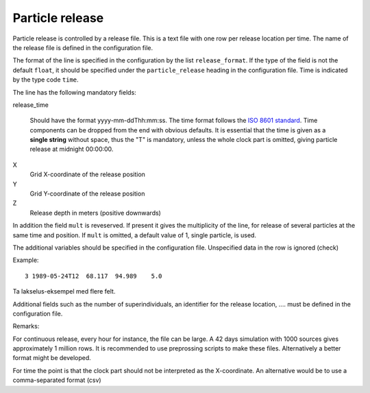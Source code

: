 Particle release
================

Particle release is controlled by a release file.
This is a text file with one row per release location
per time. The name of the release file is defined in the configuration file.

The format of the line is specified in the configuration by the list
``release_format``. If the type of the field is not the default  ``float``, it
should be specified under the ``particle_release`` heading in the configuration
file. Time is indicated by the type code ``time``.

The line has the following mandatory fields:

release_time

   Should have the format yyyy-mm-ddThh:mm:ss.
   The time format follows the `ISO 8601 standard <https://xkcd.com/1179>`_.
   Time components can be dropped from the end with obvious defaults.
   It is essential that the time is given as a **single string** without space,
   thus the "T" is mandatory, unless the whole clock part is omitted, giving
   particle release at midnight 00:00:00.

X
  Grid X-coordinate of the release position
Y
  Grid Y-coordinate of the release position
Z
  Release depth in meters (positive downwards)

In addition the field ``mult`` is reveserved. If present it gives the multiplicity
of the line, for release of several particles at the
same time and position. If ``mult`` is omitted, a default value of 1, single
particle, is used.

The additional variables should be specified in the configuration file.
Unspecified data in the row is ignored (check)

Example::

  3 1989-05-24T12  68.117  94.989    5.0

Ta lakselus-eksempel med flere felt.

Additional fields such as the number of superindividuals,
an identifier for the release location, .... must be defined
in the configuration file.

Remarks:

For continuous release, every hour for instance, the file can be large.
A 42 days simulation with 1000 sources gives approximately 1 million rows.
It is recommended to use preprossing scripts to make these files.
Alternatively a better format might be developed.

For time the point is that the clock part should not be interpreted as
the X-coordinate. An alternative would be to use a comma-separated format (csv)

.. seealso::
  Module :mod:`release`
    Documentation of the :mod:`release` module
